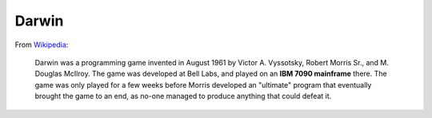 Darwin
======

From Wikipedia_:

    Darwin was a programming game invented in August 1961 by Victor
    A. Vyssotsky, Robert Morris Sr., and M. Douglas McIlroy. The game
    was developed at Bell Labs, and played on an **IBM 7090
    mainframe** there. The game was only played for a few weeks before
    Morris developed an "ultimate" program that eventually brought the
    game to an end, as no-one managed to produce anything that could
    defeat it.

.. _Wikipedia: http://en.wikipedia.org/wiki/Darwin_%28programming_game%29
